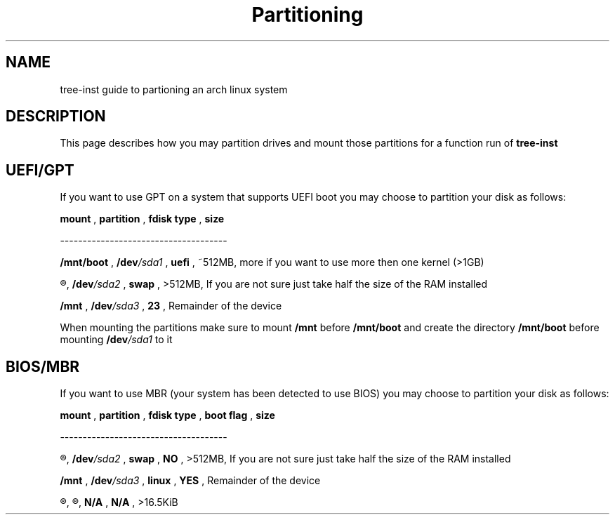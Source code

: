 .TH Partitioning 1
.SH NAME
tree-inst guide to partioning an arch linux system
.SH DESCRIPTION
This page describes how you may partition drives and
mount those partitions for a function run of
.B tree-inst
.SH UEFI/GPT
If you want to use GPT on a system that supports UEFI boot you may choose to partition your disk as follows:
.P
.B mount
,
.B partition
,
.B fdisk type
,
.B size
.P
-------------------------------------
.P
.B /mnt/boot
,
.BI /dev /sda1
,
.B uefi
,
~512MB, more if you want to use more then one kernel (>1GB)
.P
.R [SWAP]
,
.BI /dev /sda2
,
.B swap
,
>512MB, If you are not sure just take half the size of the RAM installed
.P
.B /mnt
,
.BI /dev /sda3
,
.B 23
,
Remainder of the device
.PP
When mounting the partitions make sure to mount
.B /mnt
before
.B /mnt/boot
and create the directory
.B /mnt/boot
before mounting
.BI /dev /sda1
to it
.SH BIOS/MBR
If you want to use MBR (your system has been detected to use BIOS) you may choose to partition your disk as follows:
.P
.B mount
,
.B partition
,
.B fdisk type
,
.B boot flag
,
.B size
.P
-------------------------------------
.P
.R [SWAP]
,
.BI /dev /sda2
,
.B swap
,
.B NO
,
>512MB, If you are not sure just take half the size of the RAM installed
.P
.B /mnt
,
.BI /dev /sda3
,
.B linux
,
.B YES
,
Remainder of the device
.P
.R N/A
,
.R unallocated
,
.B N/A
,
.B N/A
,
>16.5KiB
